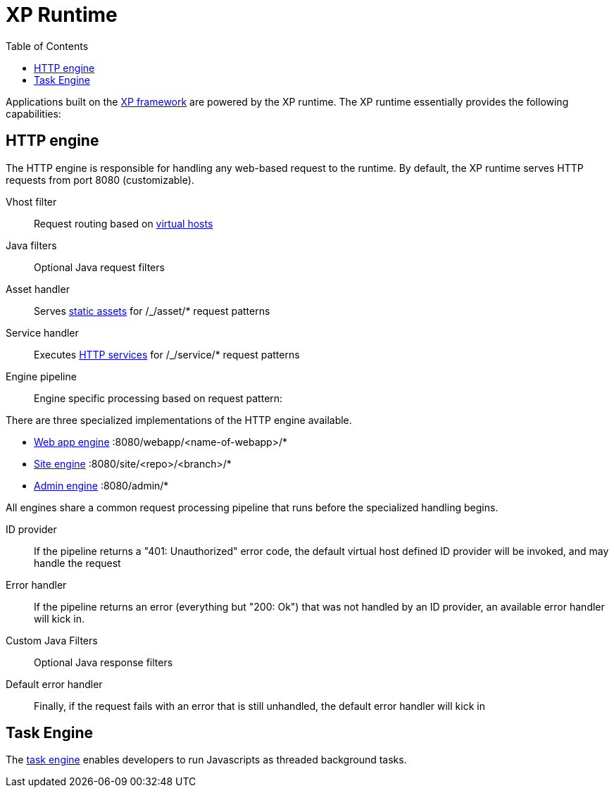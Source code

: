 = XP Runtime
:toc: right
:imagesdir: runtime/images

Applications built on the <<framework#,XP framework>> are powered by the XP runtime.
The XP runtime essentially provides the following capabilities:

== HTTP engine

The HTTP engine is responsible for handling any web-based request to the runtime.
By default, the XP runtime serves HTTP requests from port 8080 (customizable).

Vhost filter:: Request routing based on <<deployment/vhosts#,virtual hosts>>

Java filters:: Optional Java request filters

Asset handler:: Serves <<runtime/assets#,static assets>> for /_/asset/* request patterns

Service handler:: Executes <<runtime/http-services#,HTTP services>> for /_/service/* request patterns

Engine pipeline:: Engine specific processing based on request pattern:

====
There are three specialized implementations of the HTTP engine available.

* <<webapp-engine#,Web app engine>> :8080/webapp/<name-of-webapp>/*
* <<site-engine#,Site engine>> :8080/site/<repo>/<branch>/*
* <<admin-engine#,Admin engine>> :8080/admin/*

All engines share a common request processing pipeline that runs before the specialized handling begins.
====

ID provider::  If the pipeline returns a "401: Unauthorized" error code, the default virtual host defined ID provider will be invoked, and may handle the request

Error handler:: If the pipeline returns an error (everything but "200: Ok") that was not handled by an ID provider, an available error handler will kick in.

Custom Java Filters:: Optional Java response filters

Default error handler:: Finally, if the request fails with an error that is still unhandled, the default error handler will kick in



== Task Engine

The <<tasks#,task engine>> enables developers to run Javascripts as threaded background tasks.
